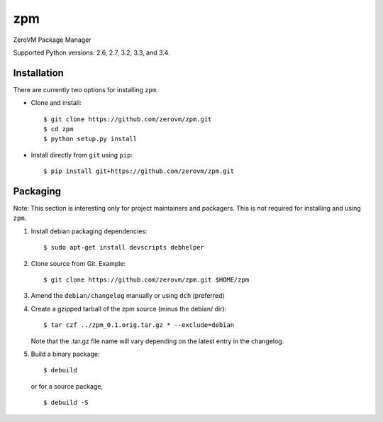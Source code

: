 zpm
===

ZeroVM Package Manager

Supported Python versions: 2.6, 2.7, 3.2, 3.3, and 3.4.

.. image:: http://ci.oslab.cc/job/zpm/badge/icon
   :alt: Build Status
   :target: http://ci.oslab.cc/job/zpm/


Installation
------------

There are currently two options for installing ``zpm``.

- Clone and install::

    $ git clone https://github.com/zerovm/zpm.git
    $ cd zpm
    $ python setup.py install

- Install directly from ``git`` using ``pip``::

    $ pip install git+https://github.com/zerovm/zpm.git


Packaging
---------

Note: This section is interesting only for project maintainers and packagers.
This is not required for installing and using ``zpm``.

1. Install debian packaging dependencies::

    $ sudo apt-get install devscripts debhelper

2. Clone source from Git. Example::

    $ git clone https://github.com/zerovm/zpm.git $HOME/zpm

3. Amend the ``debian/changelog`` manually or using ``dch`` (preferred)

4. Create a gzipped tarball of the zpm source (minus the debian/ dir)::

    $ tar czf ../zpm_0.1.orig.tar.gz * --exclude=debian

   Note that the .tar.gz file name will vary depending on the latest entry
   in the changelog.

5. Build a binary package::

    $ debuild

   or for a source package, ::

    $ debuild -S
